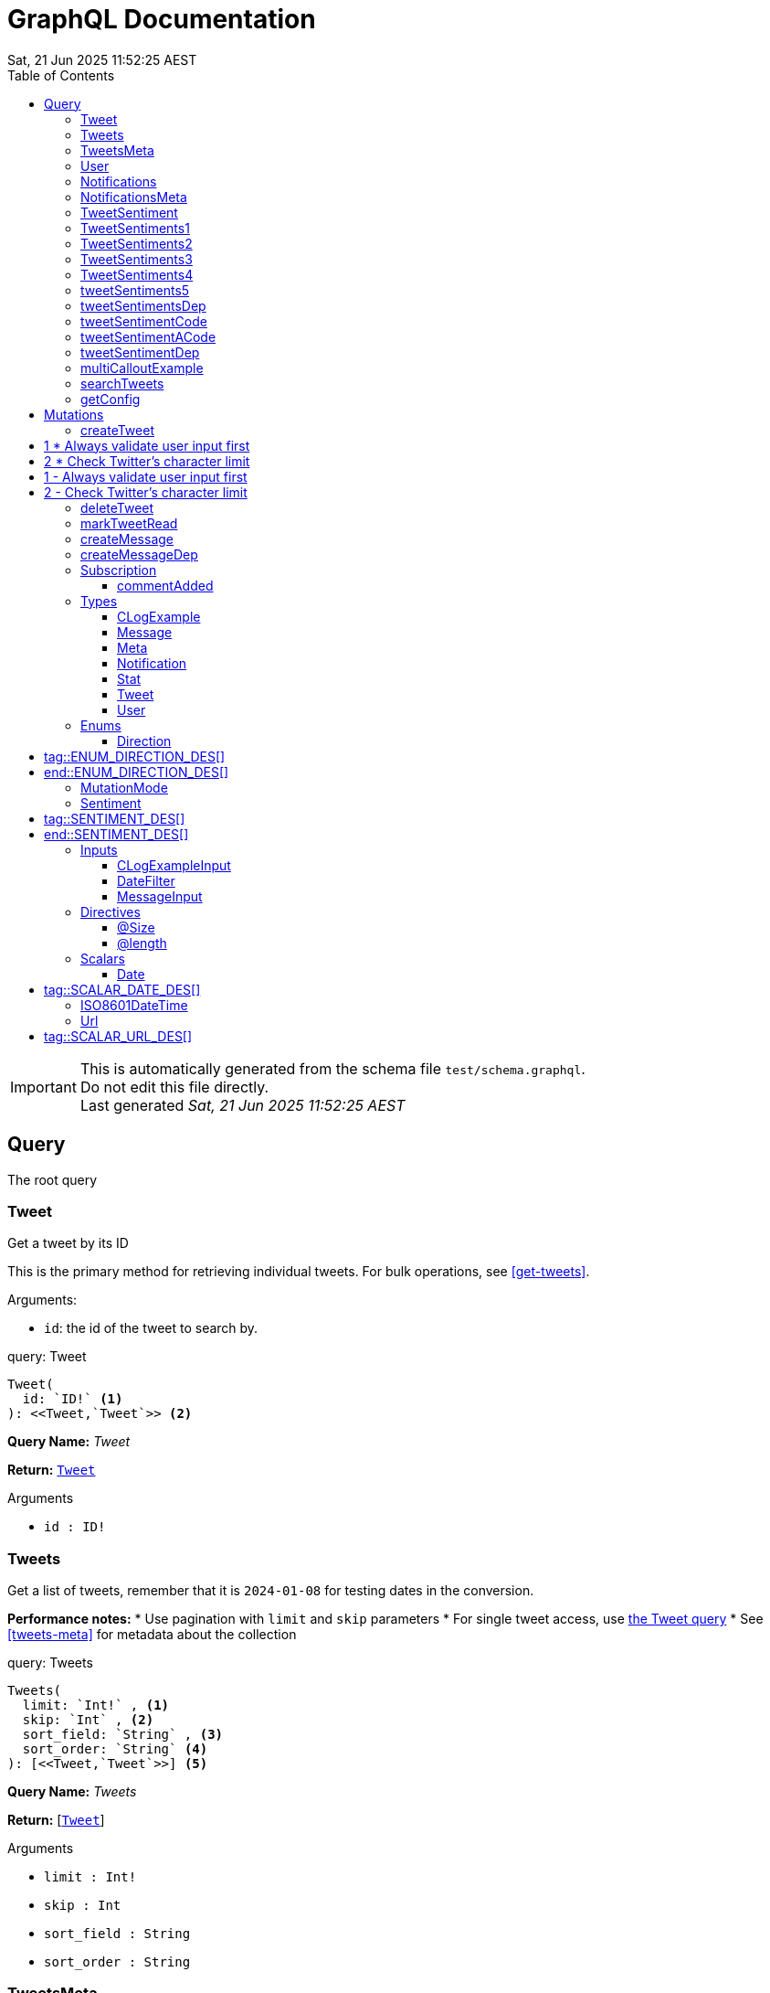 = GraphQL Documentation
:toc: left
:revdate: Sat, 21 Jun 2025 11:52:25 AEST
:commandline: ./graphqls-to-asciidoc -s test/schema.graphql -o test/schema.adoc --verbose --subscriptions
:sourceFile: test/schema.graphql
:reproducible:
:page-partial:
:sect-anchors:
:table-caption!:
:table-stripes: even
:pdf-page-size: A4
:tags: api, GraphQL, nodes, types, query


[IMPORTANT]
====
This is automatically generated from the schema file `test/schema.graphql`. +
Do not edit this file directly. +
Last generated _{revdate}_
====

== Query


The root query
// tag::query-Tweet[]

[[query_tweet]]
=== Tweet


// tag::method-description-Tweet[]
[[get-tweet]]
Get a tweet by its ID

This is the primary method for retrieving individual tweets.
For bulk operations, see <<get-tweets>>.

.Arguments:
* `id`: the id of the tweet to search by.
// end::method-description-Tweet[]

// tag::method-signature-Tweet[]
.query: Tweet
[source, kotlin]
----
Tweet(
  id: `ID!` <1> 
): <<Tweet,`Tweet`>> <2>
----
// end::method-signature-Tweet[]

// tag::method-args-Tweet[]
// end::method-args-Tweet[]

// tag::query-name-Tweet[]
*Query Name:* _Tweet_
// end::query-name-Tweet[]

// tag::query-return-Tweet[]
*Return:* <<Tweet,`Tweet`>>
// end::query-return-Tweet[]

// tag::arguments-Tweet[]
.Arguments
* `id : ID!`
// end::arguments-Tweet[]

// end::query-Tweet[]

// tag::query-Tweets[]

[[query_tweets]]
=== Tweets


// tag::method-description-Tweets[]
[[get-tweets]]
Get a list of tweets, remember that it is `2024-01-08` for testing dates in the conversion.

**Performance notes:**
* Use pagination with `limit` and `skip` parameters
* For single tweet access, use <<get-tweet,the Tweet query>>
* See <<tweets-meta>> for metadata about the collection
// end::method-description-Tweets[]

// tag::method-signature-Tweets[]
.query: Tweets
[source, kotlin]
----
Tweets(
  limit: `Int!` , <1> 
  skip: `Int` , <2> 
  sort_field: `String` , <3> 
  sort_order: `String` <4> 
): [<<Tweet,`Tweet`>>] <5>
----
// end::method-signature-Tweets[]

// tag::method-args-Tweets[]
// end::method-args-Tweets[]

// tag::query-name-Tweets[]
*Query Name:* _Tweets_
// end::query-name-Tweets[]

// tag::query-return-Tweets[]
*Return:* [<<Tweet,`Tweet`>>]
// end::query-return-Tweets[]

// tag::arguments-Tweets[]
.Arguments
* `limit : Int!`
* `skip : Int`
* `sort_field : String`
* `sort_order : String`
// end::arguments-Tweets[]

// end::query-Tweets[]

// tag::query-TweetsMeta[]

[[query_tweetsmeta]]
=== TweetsMeta


// tag::method-description-TweetsMeta[]
[[tweets-meta]]
Get meta information about the list of tweets. This tests the list to query options.

This provides pagination and sorting metadata for <<get-tweets,the Tweets query>>.

* `limit`:  the max numer; _Required_
* `skip`: how many to skip
* `sort_field`: what to sort on
* `sort_order`: which direction to do you want to sort.
* _RETURNS_: an array of `Tweet`.
// end::method-description-TweetsMeta[]

// tag::method-signature-TweetsMeta[]
.query: TweetsMeta
[source, kotlin]
----
TweetsMeta(
): <<Meta,`Meta`>> <1>
----
// end::method-signature-TweetsMeta[]

// tag::method-args-TweetsMeta[]
// end::method-args-TweetsMeta[]

// tag::query-name-TweetsMeta[]
*Query Name:* _TweetsMeta_
// end::query-name-TweetsMeta[]

// tag::query-return-TweetsMeta[]
*Return:* <<Meta,`Meta`>>
// end::query-return-TweetsMeta[]

// end::query-TweetsMeta[]

// tag::query-User[]

[[query_user]]
=== User


// tag::method-description-User[]
Get a user by its ID
// end::method-description-User[]

// tag::method-signature-User[]
.query: User
[source, kotlin]
----
User(
  id: `ID!` <1> 
): <<User,`User`>> <2>
----
// end::method-signature-User[]

// tag::method-args-User[]
// end::method-args-User[]

// tag::query-name-User[]
*Query Name:* _User_
// end::query-name-User[]

// tag::query-return-User[]
*Return:* <<User,`User`>>
// end::query-return-User[]

// tag::arguments-User[]
.Arguments
* `id : ID!`
// end::arguments-User[]

// end::query-User[]

// tag::query-Notifications[]

[[query_notifications]]
=== Notifications


// tag::method-description-Notifications[]
Get a list of users
// end::method-description-Notifications[]

// tag::method-signature-Notifications[]
.query: Notifications
[source, kotlin]
----
Notifications(
  limit: `Int` <1> 
): [<<Notification,`Notification`>>] <2>
----
// end::method-signature-Notifications[]

// tag::method-args-Notifications[]
// end::method-args-Notifications[]

// tag::query-name-Notifications[]
*Query Name:* _Notifications_
// end::query-name-Notifications[]

// tag::query-return-Notifications[]
*Return:* [<<Notification,`Notification`>>]
// end::query-return-Notifications[]

// tag::arguments-Notifications[]
.Arguments
* `limit : Int`
// end::arguments-Notifications[]

// end::query-Notifications[]

// tag::query-NotificationsMeta[]

[[query_notificationsmeta]]
=== NotificationsMeta


// tag::method-description-NotificationsMeta[]
Get meta information about the list of notifications
// end::method-description-NotificationsMeta[]

// tag::method-signature-NotificationsMeta[]
.query: NotificationsMeta
[source, kotlin]
----
NotificationsMeta(
): <<Meta,`Meta`>> <1>
----
// end::method-signature-NotificationsMeta[]

// tag::method-args-NotificationsMeta[]
// end::method-args-NotificationsMeta[]

// tag::query-name-NotificationsMeta[]
*Query Name:* _NotificationsMeta_
// end::query-name-NotificationsMeta[]

// tag::query-return-NotificationsMeta[]
*Return:* <<Meta,`Meta`>>
// end::query-return-NotificationsMeta[]

// end::query-NotificationsMeta[]

// tag::query-TweetSentiment[]

[[query_tweetsentiment]]
=== TweetSentiment


// tag::method-description-TweetSentiment[]
Get a tweet's sentiment by its ID
// end::method-description-TweetSentiment[]

// tag::method-signature-TweetSentiment[]
.query: TweetSentiment
[source, kotlin]
----
TweetSentiment(
  id: `ID!` <1> 
): <<Sentiment,`Sentiment`>> <2>
----
// end::method-signature-TweetSentiment[]

// tag::method-args-TweetSentiment[]
// end::method-args-TweetSentiment[]

// tag::query-name-TweetSentiment[]
*Query Name:* _TweetSentiment_
// end::query-name-TweetSentiment[]

// tag::query-return-TweetSentiment[]
*Return:* <<Sentiment,`Sentiment`>>
// end::query-return-TweetSentiment[]

// tag::arguments-TweetSentiment[]
.Arguments
* `id : ID!`
// end::arguments-TweetSentiment[]

// end::query-TweetSentiment[]

// tag::query-TweetSentiments1[]

[[query_tweetsentiments1]]
=== TweetSentiments1


// tag::method-description-TweetSentiments1[]
1: Get a tweet's sentiment by its IDs (plural)
// end::method-description-TweetSentiments1[]

// tag::method-signature-TweetSentiments1[]
.query: TweetSentiments1
[source, kotlin]
----
TweetSentiments1(
  id: [`ID`] <1> 
): [<<Sentiment,`Sentiment`>>] <2>
----
// end::method-signature-TweetSentiments1[]

// tag::method-args-TweetSentiments1[]
// end::method-args-TweetSentiments1[]

// tag::query-name-TweetSentiments1[]
*Query Name:* _TweetSentiments1_
// end::query-name-TweetSentiments1[]

// tag::query-return-TweetSentiments1[]
*Return:* [<<Sentiment,`Sentiment`>>]
// end::query-return-TweetSentiments1[]

// tag::arguments-TweetSentiments1[]
.Arguments
* `id : [ID]`
// end::arguments-TweetSentiments1[]

// end::query-TweetSentiments1[]

// tag::query-TweetSentiments2[]

[[query_tweetsentiments2]]
=== TweetSentiments2


// tag::method-description-TweetSentiments2[]
2: Get a tweet's sentiment by its IDs (plural)
// end::method-description-TweetSentiments2[]

// tag::method-signature-TweetSentiments2[]
.query: TweetSentiments2
[source, kotlin]
----
TweetSentiments2(
  id: [`ID!`] <1> 
): [<<Sentiment,`Sentiment`>>] <2>
----
// end::method-signature-TweetSentiments2[]

// tag::method-args-TweetSentiments2[]
// end::method-args-TweetSentiments2[]

// tag::query-name-TweetSentiments2[]
*Query Name:* _TweetSentiments2_
// end::query-name-TweetSentiments2[]

// tag::query-return-TweetSentiments2[]
*Return:* [<<Sentiment,`Sentiment`>>]
// end::query-return-TweetSentiments2[]

// tag::arguments-TweetSentiments2[]
.Arguments
* `id : [ID!]`
// end::arguments-TweetSentiments2[]

// end::query-TweetSentiments2[]

// tag::query-TweetSentiments3[]

[[query_tweetsentiments3]]
=== TweetSentiments3


// tag::method-description-TweetSentiments3[]
3: Get a tweet's sentiment by its IDs (plural)
// end::method-description-TweetSentiments3[]

// tag::method-signature-TweetSentiments3[]
.query: TweetSentiments3
[source, kotlin]
----
TweetSentiments3(
  id: [`ID`]! <1> 
): [<<Sentiment,`Sentiment`>>] <2>
----
// end::method-signature-TweetSentiments3[]

// tag::method-args-TweetSentiments3[]
// end::method-args-TweetSentiments3[]

// tag::query-name-TweetSentiments3[]
*Query Name:* _TweetSentiments3_
// end::query-name-TweetSentiments3[]

// tag::query-return-TweetSentiments3[]
*Return:* [<<Sentiment,`Sentiment`>>]
// end::query-return-TweetSentiments3[]

// tag::arguments-TweetSentiments3[]
.Arguments
* `id : [ID]!`
// end::arguments-TweetSentiments3[]

// end::query-TweetSentiments3[]

// tag::query-TweetSentiments4[]

[[query_tweetsentiments4]]
=== TweetSentiments4


// tag::method-description-TweetSentiments4[]
4: Get a tweet's sentiment by its IDs (plural)
// end::method-description-TweetSentiments4[]

// tag::method-signature-TweetSentiments4[]
.query: TweetSentiments4
[source, kotlin]
----
TweetSentiments4(
  id: [`ID!`]! <1> 
): [<<Sentiment,`Sentiment`>>] <2>
----
// end::method-signature-TweetSentiments4[]

// tag::method-args-TweetSentiments4[]
// end::method-args-TweetSentiments4[]

// tag::query-name-TweetSentiments4[]
*Query Name:* _TweetSentiments4_
// end::query-name-TweetSentiments4[]

// tag::query-return-TweetSentiments4[]
*Return:* [<<Sentiment,`Sentiment`>>]
// end::query-return-TweetSentiments4[]

// tag::arguments-TweetSentiments4[]
.Arguments
* `id : [ID!]!`
// end::arguments-TweetSentiments4[]

// end::query-TweetSentiments4[]

// tag::query-tweetSentiments5[]

[[query_tweetsentiments5]]
=== tweetSentiments5


// tag::method-description-tweetSentiments5[]
**INTERNAL**:

An example of an internal query.

* `id`: A list of id's that are _REQUIRED_
* _RETURNS_ :  a list of Sentiments
// end::method-description-tweetSentiments5[]

// tag::method-signature-tweetSentiments5[]
.query: tweetSentiments5
[source, kotlin]
----
tweetSentiments5(
  id: [`ID!`]! <1> 
): [<<Sentiment,`Sentiment`>>] <2>
----
// end::method-signature-tweetSentiments5[]

// tag::method-args-tweetSentiments5[]
// end::method-args-tweetSentiments5[]

// tag::query-name-tweetSentiments5[]
*Query Name:* _tweetSentiments5_
// end::query-name-tweetSentiments5[]

// tag::query-return-tweetSentiments5[]
*Return:* [<<Sentiment,`Sentiment`>>]
// end::query-return-tweetSentiments5[]

// tag::arguments-tweetSentiments5[]
.Arguments
* `id : [ID!]!`
// end::arguments-tweetSentiments5[]

// end::query-tweetSentiments5[]

// tag::query-tweetSentimentsDep[]

[[query_tweetsentimentsdep]]
=== tweetSentimentsDep


// tag::method-description-tweetSentimentsDep[]
**INTERNAL**: Simple endpoint to test it is functioning.

**PERMISSION**: PRIVATE-ONLY

An example of an internal query.
`@deprecated(reason: "Internal test")`
* `id`: A list of id's that are _REQUIRED_
* _RETURNS_ :  a list of Sentiments
// end::method-description-tweetSentimentsDep[]

// tag::method-signature-tweetSentimentsDep[]
.query: tweetSentimentsDep
[source, kotlin]
----
tweetSentimentsDep(
  id: [`ID!`]! <1> 
): [<<Sentiment,`Sentiment`>>] <2>
----
// end::method-signature-tweetSentimentsDep[]

// tag::method-args-tweetSentimentsDep[]
// end::method-args-tweetSentimentsDep[]

// tag::query-name-tweetSentimentsDep[]
*Query Name:* _tweetSentimentsDep_
// end::query-name-tweetSentimentsDep[]

// tag::query-return-tweetSentimentsDep[]
*Return:* [<<Sentiment,`Sentiment`>>]
// end::query-return-tweetSentimentsDep[]

// tag::arguments-tweetSentimentsDep[]
.Arguments
* `id : [ID!]!`
// end::arguments-tweetSentimentsDep[]

// end::query-tweetSentimentsDep[]

// tag::query-tweetSentimentCode[]

[[query_tweetsentimentcode]]
=== tweetSentimentCode


// tag::method-description-tweetSentimentCode[]
An example of an internal query with callouts.

[source,graphql]
----
query GetTweetSentiment {
  tweetSentimentCode(id: "123") { <1>
    sentiment <2>
    confidence <3>
  }
}
----

(1) Query the tweet sentiment endpoint with an ID
(2) Get the sentiment value
(3) Also retrieve confidence level

`@deprecated(reason: "Internal test")`
* `id`: An id that is _REQUIRED_
* _RETURNS_ :  a list of Sentiments
// end::method-description-tweetSentimentCode[]

// tag::method-signature-tweetSentimentCode[]
.query: tweetSentimentCode
[source, kotlin]
----
tweetSentimentCode(
  id: `ID!` <1> 
): <<Sentiment,`Sentiment`>> <2>
----
// end::method-signature-tweetSentimentCode[]

// tag::method-args-tweetSentimentCode[]
// end::method-args-tweetSentimentCode[]

// tag::query-name-tweetSentimentCode[]
*Query Name:* _tweetSentimentCode_
// end::query-name-tweetSentimentCode[]

// tag::query-return-tweetSentimentCode[]
*Return:* <<Sentiment,`Sentiment`>>
// end::query-return-tweetSentimentCode[]

// tag::arguments-tweetSentimentCode[]
.Arguments
* `id : ID!`
// end::arguments-tweetSentimentCode[]

// end::query-tweetSentimentCode[]

// tag::query-tweetSentimentACode[]

[[query_tweetsentimentacode]]
=== tweetSentimentACode


// tag::method-description-tweetSentimentACode[]
An example of an internal query.

[source,graphql]
----
tweetSentimentACode(123) {
   Sentiment
}
----

* `id`: An id that are _REQUIRED_
* _RETURNS_ :  a list of Sentiments
// end::method-description-tweetSentimentACode[]

// tag::method-signature-tweetSentimentACode[]
.query: tweetSentimentACode
[source, kotlin]
----
tweetSentimentACode(
  id: `ID!` <1> 
): <<Sentiment,`Sentiment`>> <2>
----
// end::method-signature-tweetSentimentACode[]

// tag::method-args-tweetSentimentACode[]
// end::method-args-tweetSentimentACode[]

// tag::query-name-tweetSentimentACode[]
*Query Name:* _tweetSentimentACode_
// end::query-name-tweetSentimentACode[]

// tag::query-return-tweetSentimentACode[]
*Return:* <<Sentiment,`Sentiment`>>
// end::query-return-tweetSentimentACode[]

// tag::arguments-tweetSentimentACode[]
.Arguments
* `id : ID!`
// end::arguments-tweetSentimentACode[]

// end::query-tweetSentimentACode[]

// tag::query-tweetSentimentDep[]

[[query_tweetsentimentdep]]
=== tweetSentimentDep


// tag::method-description-tweetSentimentDep[]
An example of an internal query.

`@deprecated(reason: "Internal test")`

* `id`: An id that are _REQUIRED_
* _RETURNS_ :  a list of Sentiments
// end::method-description-tweetSentimentDep[]

// tag::method-signature-tweetSentimentDep[]
.query: tweetSentimentDep
[source, kotlin]
----
tweetSentimentDep(
  id: `ID!` <1> 
): <<Sentiment,`Sentiment`>> <2>
----
// end::method-signature-tweetSentimentDep[]

// tag::method-args-tweetSentimentDep[]
// end::method-args-tweetSentimentDep[]

// tag::query-name-tweetSentimentDep[]
*Query Name:* _tweetSentimentDep_
// end::query-name-tweetSentimentDep[]

// tag::query-return-tweetSentimentDep[]
*Return:* <<Sentiment,`Sentiment`>>
// end::query-return-tweetSentimentDep[]

// tag::arguments-tweetSentimentDep[]
.Arguments
* `id : ID!`
// end::arguments-tweetSentimentDep[]

// tag::query-changelog-tweetSentimentDep[]

.Changelog
* add: 1.0.0
* update: 1.2.3, 2.0.5
* deprecated: 2.6.0
* removed: 2.7.8
// end::query-changelog-tweetSentimentDep[]

// end::query-tweetSentimentDep[]

// tag::query-multiCalloutExample[]

[[query_multicalloutexample]]
=== multiCalloutExample


// tag::method-description-multiCalloutExample[]
Advanced query example with multiple callout styles.

[source,javascript]
----
// JavaScript client example
const client = new GraphQLClient(endpoint); <1>

const query = `
  query MultiExample($ids: [ID!]!) { <2>
    tweets: getTweets(ids: $ids) <3>
      .map(tweet => tweet.sentiment) <4>
  }
`;

const result = await client.request(query, {
  ids: ["1", "2", "3"] <5>
});
----

**Callout explanations:**

(1) Initialize the GraphQL client with endpoint
(2) Define the parameterized query with required ID array
(3) Fetch tweets using the provided IDs
(4) Transform results to extract sentiment data
(5) Pass the actual ID values as variables

[NOTE]
====
This demonstrates all supported callout patterns in code blocks.
====
// end::method-description-multiCalloutExample[]

// tag::method-signature-multiCalloutExample[]
.query: multiCalloutExample
[source, kotlin]
----
multiCalloutExample(
  ids: [`ID!`]! <1> 
): [<<Sentiment,`Sentiment`>>] <2>
----
// end::method-signature-multiCalloutExample[]

// tag::method-args-multiCalloutExample[]
// end::method-args-multiCalloutExample[]

// tag::query-name-multiCalloutExample[]
*Query Name:* _multiCalloutExample_
// end::query-name-multiCalloutExample[]

// tag::query-return-multiCalloutExample[]
*Return:* [<<Sentiment,`Sentiment`>>]
// end::query-return-multiCalloutExample[]

// tag::arguments-multiCalloutExample[]
.Arguments
* `ids : [ID!]!`
// end::arguments-multiCalloutExample[]

// end::query-multiCalloutExample[]

// tag::query-searchTweets[]

[[query_searchtweets]]
=== searchTweets


// tag::method-description-searchTweets[]
Example query with table documentation.

This endpoint supports various search parameters:

[options="header"]
|===
| Parameter | Type | Required | Description
| query | String | Yes | Search term to match
| limit | Int | No | Maximum results (default: 20)
| offset | Int | No | Starting position (default: 0)
| sortBy | String | No | Field to sort by
|===

[TIP]
====
Use the limit parameter to control response size.
====

For more advanced queries, see <<advanced-search>>.
// end::method-description-searchTweets[]

// tag::method-signature-searchTweets[]
.query: searchTweets
[source, kotlin]
----
searchTweets(
  query: `String!` , <1> 
  limit: `Int` , <2> 
  offset: `Int` , <3> 
  sortBy: `String` <4> 
): [<<Tweet,`Tweet`>>] <5>
----
// end::method-signature-searchTweets[]

// tag::method-args-searchTweets[]
// end::method-args-searchTweets[]

// tag::query-name-searchTweets[]
*Query Name:* _searchTweets_
// end::query-name-searchTweets[]

// tag::query-return-searchTweets[]
*Return:* [<<Tweet,`Tweet`>>]
// end::query-return-searchTweets[]

// tag::arguments-searchTweets[]
.Arguments
* `query : String!`
* `limit : Int`
* `offset : Int`
* `sortBy : String`
// end::arguments-searchTweets[]

// end::query-searchTweets[]

// tag::query-getConfig[]

[[query_getconfig]]
=== getConfig


// tag::method-description-getConfig[]
Configuration query that preserves existing AsciiDoc table formatting.

Available configuration options:

[options="header"]
|===
| Setting | Default | Description
| timeout | 30s | Request timeout
| retries | 3 | Max retry attempts
| cache | true | Enable response caching
|===

[WARNING]
====
Changing these settings affects all API operations.
====
// end::method-description-getConfig[]

// tag::method-signature-getConfig[]
.query: getConfig
[source, kotlin]
----
getConfig(
): `String` <1>
----
// end::method-signature-getConfig[]

// tag::method-args-getConfig[]
// end::method-args-getConfig[]

// tag::query-name-getConfig[]
*Query Name:* _getConfig_
// end::query-name-getConfig[]

// tag::query-return-getConfig[]
*Return:* `String`
// end::query-return-getConfig[]

// end::query-getConfig[]


// tag::mutation[]
[[mutations]]
== Mutations
The root mutation

GraphQL Mutations are entry points on a GraphQL server that provides write access to our data sources.
// tag::mutation-createTweet[]
[[mutation_create_tweet]]
// tag::method-signature-createTweet[]
=== createTweet
// end::method-signature-createTweet[]

// tag::method-description-createTweet[]
Create a new tweet with validation.

Example implementation pattern:

[source,python]
----
def create_tweet(body: str) -> Tweet:
    # Validate input <1>
    if not body or len(body) > 280: <2>
        raise ValidationError("Invalid tweet body")

    # Create tweet object <3>
    tweet = Tweet.create(
        body=body,
        author=current_user() <4>
    )

    return tweet <5>
----

# 1 * Always validate user input first
# 2 * Check Twitter's character limit
(3) Use the domain model to create the tweet
/* 4 */ Get the authenticated user context
(5) Return the newly created tweet
// end::method-description-createTweet[]

.mutation: createTweet
[source, kotlin]
----
createTweet(  body: `String` <1> ) : <<Tweet,`Tweet`>> <2>
----


// tag::method-args-createTweet[]
Create a new tweet with validation.

Example implementation pattern:

```python
def create_tweet(body: str) -> Tweet:
    # Validate input # 1
    if not body or len(body) > 280: # 2
        raise ValidationError("Invalid tweet body")

    # Create tweet object (3)
    tweet = Tweet.create(
        body=body,
        author=current_user() /* 4 */
    )

    return tweet (5)
```

# 1 - Always validate user input first
# 2 - Check Twitter's character limit
(3) Use the domain model to create the tweet
/* 4 */ Get the authenticated user context
(5) Return the newly created tweet
// end::method-args-createTweet[]

// tag::mutation-name-createTweet[]
*Mutation Name:* _createTweet_
// end::mutation-name-createTweet[]

// tag::mutation-return-createTweet[]
*Return:* <<Tweet,`Tweet`>>
// end::mutation-return-createTweet[]
// tag::arguments-createTweet[]
.Arguments
* `body : `String``

// end::arguments-createTweet[]

// end::mutation-createTweet[]

// tag::mutation-deleteTweet[]
[[mutation_delete_tweet]]
// tag::method-signature-deleteTweet[]
=== deleteTweet
// end::method-signature-deleteTweet[]

// tag::method-description-deleteTweet[]
Delete a tweet
// end::method-description-deleteTweet[]

.mutation: deleteTweet
[source, kotlin]
----
deleteTweet(  id: `ID!` <1> ) : <<Tweet,`Tweet`>> <2>
----


// tag::method-args-deleteTweet[]
Delete a tweet
// end::method-args-deleteTweet[]

// tag::mutation-name-deleteTweet[]
*Mutation Name:* _deleteTweet_
// end::mutation-name-deleteTweet[]

// tag::mutation-return-deleteTweet[]
*Return:* <<Tweet,`Tweet`>>
// end::mutation-return-deleteTweet[]
// tag::arguments-deleteTweet[]
.Arguments
* `id : `ID!``

// end::arguments-deleteTweet[]

// end::mutation-deleteTweet[]

// tag::mutation-markTweetRead[]
[[mutation_mark_tweet_read]]
// tag::method-signature-markTweetRead[]
=== markTweetRead
// end::method-signature-markTweetRead[]

// tag::method-description-markTweetRead[]
Mark a tweet as read
// end::method-description-markTweetRead[]

.mutation: markTweetRead
[source, kotlin]
----
markTweetRead(  id: `ID!` <1> ) : `Boolean` <2>
----


// tag::method-args-markTweetRead[]
Mark a tweet as read
// end::method-args-markTweetRead[]

// tag::mutation-name-markTweetRead[]
*Mutation Name:* _markTweetRead_
// end::mutation-name-markTweetRead[]

// tag::mutation-return-markTweetRead[]
*Return:* `Boolean`
// end::mutation-return-markTweetRead[]
// tag::arguments-markTweetRead[]
.Arguments
* `id : `ID!``

// end::arguments-markTweetRead[]

// end::mutation-markTweetRead[]

// tag::mutation-createMessage[]
[[mutation_create_message]]
// tag::method-signature-createMessage[]
=== createMessage
// end::method-signature-createMessage[]

// tag::method-description-createMessage[]
Create a new message example.
// end::method-description-createMessage[]

.mutation: createMessage
[source, kotlin]
----
createMessage(  input: <<MessageInput,`MessageInput`>> <1> ) : <<Message,`Message`>> <2>
----


// tag::method-args-createMessage[]
Create a new message example.
// end::method-args-createMessage[]

// tag::mutation-name-createMessage[]
*Mutation Name:* _createMessage_
// end::mutation-name-createMessage[]

// tag::mutation-return-createMessage[]
*Return:* <<Message,`Message`>>
// end::mutation-return-createMessage[]
// tag::arguments-createMessage[]
.Arguments
* `input : <<MessageInput,`MessageInput`>>`

// end::arguments-createMessage[]

// end::mutation-createMessage[]

// tag::mutation-createMessageDep[]
[[mutation_create_message_dep]]
// tag::method-signature-createMessageDep[]
=== createMessageDep
// end::method-signature-createMessageDep[]

// tag::method-description-createMessageDep[]
Create a new message example.

`@deprecated(reason: "Internal test")`

* `input` is the input message.
// end::method-description-createMessageDep[]

.mutation: createMessageDep
[source, kotlin]
----
createMessageDep(  input: <<MessageInput,`MessageInput`>> <1> ) : <<Message,`Message`>> <2>
----


// tag::method-args-createMessageDep[]
Create a new message example.

@deprecated(reason: "Internal test")

add.version: 1.0.0
update.version: 1.2.3
update.version: 2.0.5
deprecated.version: 2.6.0
removed.version: 2.7.8

- `input` is the input message.
// end::method-args-createMessageDep[]

// tag::mutation-name-createMessageDep[]
*Mutation Name:* _createMessageDep_
// end::mutation-name-createMessageDep[]

// tag::mutation-return-createMessageDep[]
*Return:* <<Message,`Message`>>
// end::mutation-return-createMessageDep[]
// tag::arguments-createMessageDep[]
.Arguments
* `input : <<MessageInput,`MessageInput`>>`

// end::arguments-createMessageDep[]
// tag::mutation-changelog-createMessageDep[]

.Changelog
* add: 1.0.0
* update: 1.2.3, 2.0.5
* deprecated: 2.6.0
* removed: 2.7.8

// end::mutation-changelog-createMessageDep[]

// end::mutation-createMessageDep[]

// end::mutation[]

// tag::subscription[]
== Subscription
Subscribe to a tweet by `id` and get updates when a comment is added.


 .Arguments:
 * `id`: the id of the tweet.


// tag::subscription-commentAdded[]

[[subscription_commentadded]]
=== commentAdded


// tag::subscription-signature-commentAdded[]
.subscription: commentAdded
[source, kotlin]
----
commentAdded(
  id: `ID!` <1> 
): <<Tweet,`Tweet`>> <2>
----
// end::subscription-signature-commentAdded[]

// tag::subscription-name-commentAdded[]
*Subscription Name:* _commentAdded_
// end::subscription-name-commentAdded[]

// tag::subscription-return-commentAdded[]
*Return:* <<Tweet,`Tweet`>>
// end::subscription-return-commentAdded[]

// tag::subscription-arguments-commentAdded[]
.Arguments
* `id : ID!`
// end::subscription-arguments-commentAdded[]

// end::subscription-commentAdded[]




// end::subscription[]

== Types

// tag::type-CLogExample[]
[[type_c_log_example]]
=== CLogExample
// tag::type-description-CLogExample[]
An example of a type with a changelog in the type definition as well as on the fieds.

// end::type-description-CLogExample[]
// tag::type-changelog-CLogExample[]

.Changelog
* add: 1.0.0
* update: 1.2.3, 2.0.5

// end::type-changelog-CLogExample[]

.type: CLogExample
[options="header"]
|===
| Type | Field | Description 

| `Int` | count | The total number of items

| `String` | up | This was updated

| `String` | dep | This was deprecated

`@deprecated("testing this out")`


.Changelog
* add: 1.0.0
* update: 1.2.3
* deprecated: 2.6.0


| `String` | new | This was new


.Changelog
* add: 2.6.0

|===


// end::type-CLogExample[]


// tag::type-Message[]
[[type_message]]
=== Message
// tag::type-description-Message[]
A message
// end::type-description-Message[]

.type: Message
[options="header"]
|===
| Type | Field | Description 

| `String` | content | The message's content

| `String` | author | The message's author
|===


// end::type-Message[]


// tag::type-Meta[]
[[type_meta]]
=== Meta
// tag::type-description-Meta[]
Meta information about the query
// end::type-description-Meta[]

.type: Meta
[options="header"]
|===
| Type | Field | Description 

| `Int` | count | The total number of items
|===


// end::type-Meta[]


// tag::type-Notification[]
[[type_notification]]
=== Notification
// tag::type-description-Notification[]
A notification for a user
// end::type-description-Notification[]

.type: Notification
[options="header"]
|===
| Type | Field | Description 

| `ID` | id | The notification ID

| <<Date,`Date`>> | date | The notification date

| `String` | type | The notification type
|===


// end::type-Notification[]


// tag::type-Stat[]
[[type_stat]]
=== Stat
// tag::type-description-Stat[]
Stats about a tweet, such as number of views, likes, retweets, etc
// end::type-description-Stat[]

.type: Stat
[options="header"]
|===
| Type | Field | Description 

| `Int` | views | The number of views

| `Int` | likes | The number of likes

| `Int` | retweets | The number of retweets

| `Int` | responses | The number of responses
|===


// end::type-Stat[]


// tag::type-Tweet[]
[[type_tweet]]
=== Tweet
// tag::type-description-Tweet[]
A tweet
This schema came from an example found here https://github.com/marmelab/GraphQL-example/blob/master/schema.graphql
// end::type-description-Tweet[]

.type: Tweet
[options="header"]
|===
| Type | Field | Description 

| `ID!` | id | The tweet ID

.Notes:

| `String` | body | The tweet text. No more than 140 characters!

| <<Date,`Date`>> | date | When the tweet was published

| <<User,`User`>> | Author | Who published the tweet

| <<Stat,`Stat`>> | Stats | Views, retweets, likes, etc

| <<Sentiment,`Sentiment`>> | sentiment | The tweet's sentiment

| `String` | newField | This is to test the version number of this field.


.Changelog
* add: 1.0.0
* update: 1.2.3, 2.0.5
* deprecated: 2.6.0
* removed: 2.7.8

|===


// end::type-Tweet[]


// tag::type-User[]
[[type_user]]
=== User
// tag::type-description-User[]
A Twitter user. They can publish tweets, and have followers
// end::type-description-User[]

.type: User
[options="header"]
|===
| Type | Field | Description 

| `ID!` | id | The user ID

.Notes:

| `String` | username | The user's Twitter handle

| `String` | first_name | The user's real name

| `String` | last_name | The user's real name

| `String` | full_name | The user's real full name

| `String` | name | The user's name, that is deprecated

| <<Url,`Url`>> | avatar_url | The user's avatar URL
|===


// end::type-User[]



== Enums

// tag::enum-def-Direction[]
[[enum_direction]]

=== Direction
// tag::enum-description-Direction[]
# tag::ENUM_DIRECTION_DES[]

The direction UP or Down

# end::ENUM_DIRECTION_DES[]
// end::enum-description-Direction[]

.enum: Direction
[options="header"]
|===
| Value | Description 
| `UP` | The Up direction.
| `DOWN` | The Down direction.
|===


// end::enum-def-Direction[]


// tag::enum-def-MutationMode[]
[[enum_mutation_mode]]

=== MutationMode
// tag::enum-description-MutationMode[]
The mode of the mutation.

The mutation can be either `synchronous` or `asynchronous`, depending on if the data requires further processing or not.
// end::enum-description-MutationMode[]

.enum: MutationMode
[options="header"]
|===
| Value | Description 
| `SYNC` | Synchronous
| `ASYNC` | Asynchronous
|===


// end::enum-def-MutationMode[]


// tag::enum-def-Sentiment[]
[[enum_sentiment]]

=== Sentiment
// tag::enum-description-Sentiment[]
# tag::SENTIMENT_DES[]
A sentiment enum

.Values
* `HAPPY`: A happy one
* `SAD`: A sad one
* `INDIFFERENT`: An indifferent one
* `OTHER`: Something else

This is just to demonstrate how to document an enum with asciidoc tags in the description.

# end::SENTIMENT_DES[]
// end::enum-description-Sentiment[]

.enum: Sentiment
[options="header"]
|===
| Value | Description 
| `HAPPY` | The tweet is happy.
| `SAD` | The tweet is sad.
| `INDIFFERENT` | The tweet is indifferent.
| `OTHER` | The tweet is something else.
|===


// end::enum-def-Sentiment[]



== Inputs

// tag::input-def-CLogExampleInput[]
[[input_c_log_example_input]]
=== CLogExampleInput
// tag::input-description-CLogExampleInput[]
An example of a type with a changelog in the type definition as well as on the fieds.

// end::input-description-CLogExampleInput[]
// tag::input-changelog-CLogExampleInput[]

.Changelog
* add: 1.0.0
* update: 1.2.3, 2.0.5

// end::input-changelog-CLogExampleInput[]

.input: CLogExampleInput
[options="header"]
|===
| Field | Type | Description 
| `count` | `Int` | The total number of items
| `up` | `String` | This was updated
| `dep` | `String` | This was deprecated

`@deprecated("testing this out")`


.Changelog
* add: 1.0.0
* update: 1.2.3
* deprecated: 2.6.0

| `new` | `String` | This was new


.Changelog
* add: 2.6.0

|===


// end::input-def-CLogExampleInput[]


// tag::input-def-DateFilter[]
[[input_date_filter]]
=== DateFilter
// tag::input-description-DateFilter[]
Defines an inclusive time window used to filter records (e.g. delta changes, events, logs) by their timestamps.

.Use Cases:
* **Delta queries**: clients can pass a `DateFilter` to `deltaChanges` (or similar endpoints) to retrieve only
those records whose timestamps fall between two instants.
* **Searches & reporting**: limit results to objects created, updated, or deleted within a specific date/time range.

.Behavior & Validation:
* Both `fromDateTime` and `toDateTime` are **inclusive**. Events occurring exactly at `fromDateTime` or `toDateTime`
should be included.
* `fromDateTime` **must be less than or equal to** `toDateTime`. If a client sends them in reverse order, the server
**should** respond with a validation error stating "fromDateTime must be less than or equal to `toDateTime`".
* Timestamps are expected in the **ISO-8601** format `YYYY-MM-DD'T'HH:mm:ss`.
* Because this input uses the scalar `LocalDateTime`, it does not carry a timezone offset.

.Example JSON representation (as a request payload in REST, or variables in GraphQL):
[source,json]
----
{
  "fromDateTime": "2025-01-01T00:00:00",
  "toDateTime":   "2025-01-01T23:59:59"
}
----
// end::input-description-DateFilter[]

.input: DateFilter
[options="header"]
|===
| Field | Type | Description 
| `fromDateTime` | `LocalDateTime!` | .**Required:** Inclusive start or lower bound of the date/time window.
* **Format:** ISO-8601 `YYYY-MM-DD'T'HH:mm:ss` (e.g. _2025-01-01T00:00:00_).
* **Constraint:** Must be less than or equal to `toDateTime`.
* Any event whose timestamp is exactly equal to `after` must be included in the result.

.Validation:
* If `after` is missing or not a valid ISO-8601 string, return a validation error: +
`"Invalid ISO8601DateTime format for field 'after'."`

.Examples:
* `2025-05-01T00:00:00` (midnight UTC on May 1, 2025)
* `2025-06-06T14:30:15`
* `2025-06-06T00:00:00Z`
* `2025-06-06T10:00:00+10:00`


If this field is not strictly earlier than or equal to `toDateTime`, the server will reject the request.
| `toDateTime` | `LocalDateTime!` | .An explicit inclusive upper bound orr end of the date/time window.
* **Format:** ISO-8601 YYYY-MM-DD'T'HH:mm:ss (e.g. 2025-05-31T23:59:59).
* **Constraint:** Must be greater than or equal to `fromDateTime`.

Example:
• `2025-05-31T23:59:59` (one second before midnight UTC on May 31, 2025)

If this field is not strictly later than or equal to fromDateTime, the server will reject the request.
|===


// end::input-def-DateFilter[]


// tag::input-def-MessageInput[]
[[input_message_input]]
=== MessageInput
// tag::input-description-MessageInput[]
Example of an input type
// end::input-description-MessageInput[]

.input: MessageInput
[options="header"]
|===
| Field | Type | Description 
| `content` | `String` | The message's content
| `author` | `String` | The message's author
|===


// end::input-def-MessageInput[]


== Directives

// tag::DIRECTIVES[]

// tag::directive-Size[]

[[directive_size]]
=== @Size

// tag::directive-description-Size[]
Directive to specify the size constraints on arguments and input fields.

.Arguments:
* `min`: min the minimum size allowed, default is 0
* `max`: the maximum size allowed, default is 2147483647
* `message`: the validation message, default is "graphql.validation.Size.message"
// end::directive-description-Size[]

// tag::directive-signature-Size[]
.Directive Signature
[source, graphql]
----
directive @Size(min: Int = 0, max: Int! = 2147483647, message: String = "graphql.validation.Size.message") on ARGUMENT_DEFINITION | INPUT_FIELD_DEFINITION | FIELD_DEFINITION
----
// end::directive-signature-Size[]

// tag::directive-arguments-Size[]
.@Size Arguments
[options="header",stripes="even"]
|===
| Argument | Type | Default | Description
| `min` | `Int` | `0` | _No description_
| `max` | `Int!` | `2147483647` | _No description_
| `message` | `String` | `"graphql.validation.Size.message"` | _No description_
|===
// end::directive-arguments-Size[]

// tag::directive-locations-Size[]
.@Size Usage Locations
* `ARGUMENT_DEFINITION`
* `INPUT_FIELD_DEFINITION`
* `FIELD_DEFINITION`
// end::directive-locations-Size[]

// end::directive-Size[]

// tag::directive-length[]

[[directive_length]]
=== @length

// tag::directive-description-length[]
Directive to specify the length constraints on arguments and input fields.

.Arguments:
* `min`: the minimum length allowed, default is 0
* `max`: the maximum length allowed, default is 2147483647
* `message`: the validation message, default is "graphql.validation.Size.message"
// end::directive-description-length[]

// tag::directive-signature-length[]
.Directive Signature
[source, graphql]
----
directive @length(min: Int = 0, max: Int! = 2147483647, message: String = "graphql.validation.Size.message") on ARGUMENT_DEFINITION | INPUT_FIELD_DEFINITION | FIELD_DEFINITION
----
// end::directive-signature-length[]

// tag::directive-arguments-length[]
.@length Arguments
[options="header",stripes="even"]
|===
| Argument | Type | Default | Description
| `min` | `Int` | `0` | _No description_
| `max` | `Int!` | `2147483647` | _No description_
| `message` | `String` | `"graphql.validation.Size.message"` | _No description_
|===
// end::directive-arguments-length[]

// tag::directive-locations-length[]
.@length Usage Locations
* `ARGUMENT_DEFINITION`
* `INPUT_FIELD_DEFINITION`
* `FIELD_DEFINITION`
// end::directive-locations-length[]

// end::directive-length[]

// end::DIRECTIVES[]

// tag::scalar[]
[[scalars]]
== Scalars

GraphQL specifies a basic set of well-defined Scalar types: Int, Float, String, Boolean, and ID.

The following custom scalar types are defined in this schema:
// tag::scalar-Date[]
[[scalar-Date]]
=== Date

// tag::scalar-description-Date[]
# tag::SCALAR_DATE_DES[]
A date string scalar
# end::SCALAR_DATE_DES[]
// end::scalar-description-Date[]


// end::scalar-Date[]


// tag::scalar-ISO8601DateTime[]
[[scalar-ISO8601DateTime]]
=== ISO8601DateTime

// tag::scalar-description-ISO8601DateTime[]
A custom scalar that enforces full ISO-8601 date‐time strings with time‐zone offsets.

.Example values:
* "2025-06-06T00:00:00Z"
* "2025-06-06T14:30:45+10:00"
* "2025-06-06T18:15:00-05:00"
Internally, this should map to something like java.time.OffsetDateTime
 or java.time.Instant (if you normalize to UTC on parse).
// end::scalar-description-ISO8601DateTime[]


// end::scalar-ISO8601DateTime[]


// tag::scalar-Url[]
[[scalar-Url]]
=== Url

// tag::scalar-description-Url[]
# tag::SCALAR_URL_DES[]
A URL string scalar
# end::SCALAR_URL_DES[]
// end::scalar-description-Url[]


// end::scalar-Url[]


// end::scalar[]
